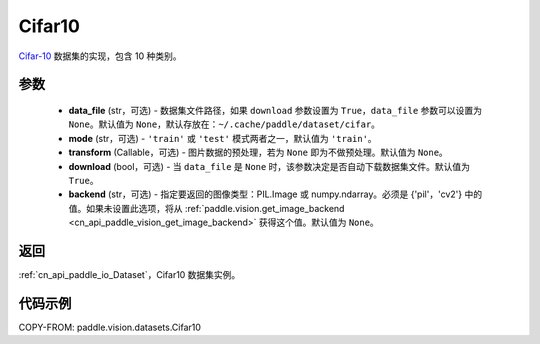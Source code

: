 .. _cn_api_paddle_vision_datasets_Cifar10:

Cifar10
-------------------------------

.. py:class:: paddle.vision.datasets.Cifar10(data_file=None, mode='train', transform=None, download=True, backend=None)


`Cifar-10 <https://www.cs.toronto.edu/~kriz/cifar.html>`_ 数据集的实现，包含 10 种类别。

参数
:::::::::

  - **data_file** (str，可选) - 数据集文件路径，如果 ``download`` 参数设置为 ``True``，``data_file`` 参数可以设置为 ``None``。默认值为 ``None``，默认存放在：``~/.cache/paddle/dataset/cifar``。
  - **mode** (str，可选) - ``'train'`` 或 ``'test'`` 模式两者之一，默认值为 ``'train'``。
  - **transform** (Callable，可选) - 图片数据的预处理，若为 ``None`` 即为不做预处理。默认值为 ``None``。
  - **download** (bool，可选) - 当 ``data_file`` 是 ``None`` 时，该参数决定是否自动下载数据集文件。默认值为 ``True``。
  - **backend** (str，可选) - 指定要返回的图像类型：PIL.Image 或 numpy.ndarray。必须是 {'pil'，'cv2'} 中的值。如果未设置此选项，将从 :ref:`paddle.vision.get_image_backend <cn_api_paddle_vision_get_image_backend>` 获得这个值。默认值为 ``None``。

返回
:::::::::

:ref:`cn_api_paddle_io_Dataset`，Cifar10 数据集实例。

代码示例
:::::::::

COPY-FROM: paddle.vision.datasets.Cifar10
